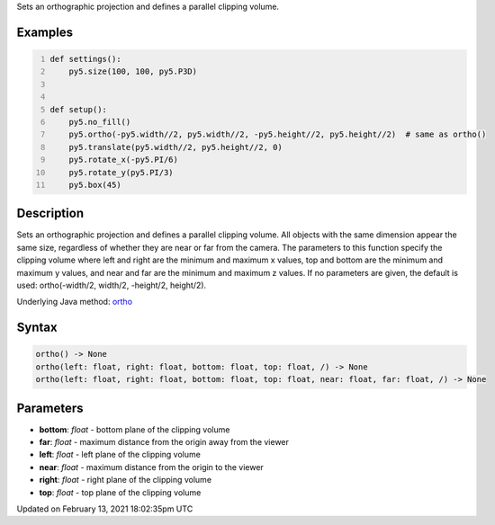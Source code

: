 .. title: ortho()
.. slug: ortho
.. date: 2021-02-13 18:02:35 UTC+00:00
.. tags:
.. category:
.. link:
.. description: py5 ortho() documentation
.. type: text

Sets an orthographic projection and defines a parallel clipping volume.

Examples
========

.. raw:: html

    <div class="example-table">

.. raw:: html

    <div class="example-row"><div class="example-cell-image">

.. image:: /images/reference/Sketch_ortho_0.png
    :alt: example picture for ortho()

.. raw:: html

    </div><div class="example-cell-code">

.. code:: python
    :number-lines:

    def settings():
        py5.size(100, 100, py5.P3D)


    def setup():
        py5.no_fill()
        py5.ortho(-py5.width//2, py5.width//2, -py5.height//2, py5.height//2)  # same as ortho()
        py5.translate(py5.width//2, py5.height//2, 0)
        py5.rotate_x(-py5.PI/6)
        py5.rotate_y(py5.PI/3)
        py5.box(45)

.. raw:: html

    </div></div>

.. raw:: html

    </div>

Description
===========

Sets an orthographic projection and defines a parallel clipping volume. All objects with the same dimension appear the same size, regardless of whether they are near or far from the camera. The parameters to this function specify the clipping volume where left and right are the minimum and maximum x values, top and bottom are the minimum and maximum y values, and near and far are the minimum and maximum z values. If no parameters are given, the default is used: ortho(-width/2, width/2, -height/2, height/2).

Underlying Java method: `ortho <https://processing.org/reference/ortho_.html>`_

Syntax
======

.. code:: python

    ortho() -> None
    ortho(left: float, right: float, bottom: float, top: float, /) -> None
    ortho(left: float, right: float, bottom: float, top: float, near: float, far: float, /) -> None

Parameters
==========

* **bottom**: `float` - bottom plane of the clipping volume
* **far**: `float` - maximum distance from the origin away from the viewer
* **left**: `float` - left plane of the clipping volume
* **near**: `float` - maximum distance from the origin to the viewer
* **right**: `float` - right plane of the clipping volume
* **top**: `float` - top plane of the clipping volume


Updated on February 13, 2021 18:02:35pm UTC

